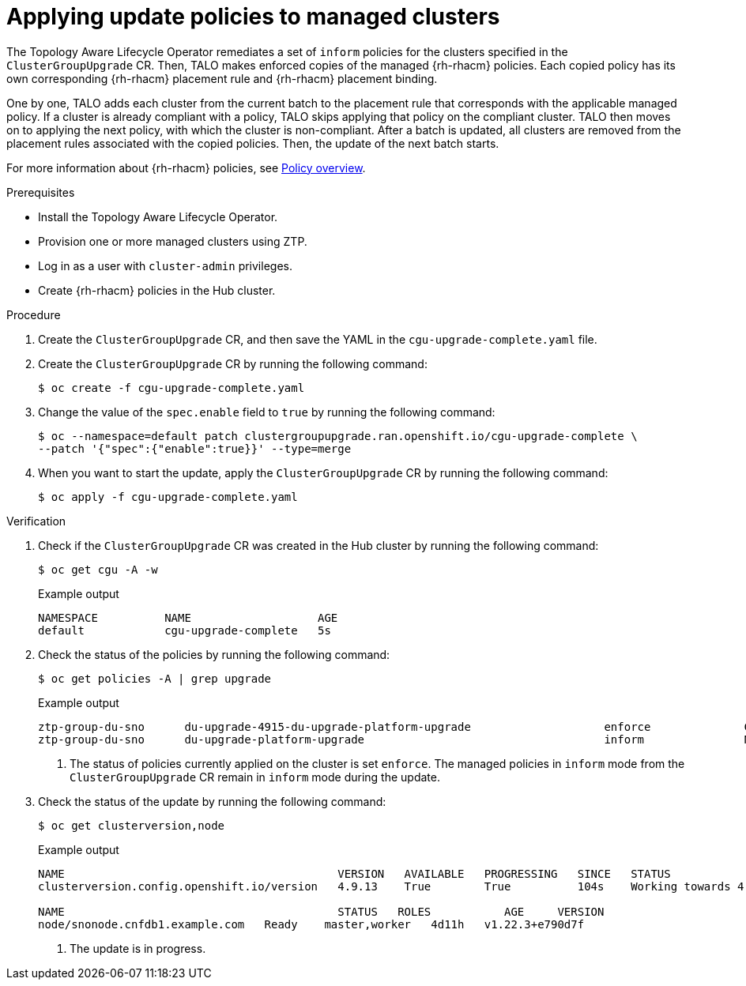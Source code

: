 // Module included in the following assemblies:
// Epic CNF-2600 (CNF-2133) (4.10), Story TELCODOCS-285
// * scalability_and_performance/cnf-topology-aware-lifecycle-operator.adoc

:_content-type: PROCEDURE
[id="talo-apply-policies_{context}"]
= Applying update policies to managed clusters

The Topology Aware Lifecycle Operator remediates a set of `inform` policies for the clusters specified in the `ClusterGroupUpgrade` CR. Then, TALO makes enforced copies of the managed {rh-rhacm} policies. Each copied policy has its own corresponding {rh-rhacm} placement rule and {rh-rhacm} placement binding. 

One by one, TALO adds each cluster from the current batch to the placement rule that corresponds with the applicable managed policy. If a cluster is already compliant with a policy, TALO skips applying that policy on the compliant cluster. TALO then moves on to applying the next policy, with which the cluster is non-compliant. After a batch is updated, all clusters are removed from the placement rules associated with the copied policies. Then, the update of the next batch starts.

For more information about {rh-rhacm} policies, see link:https://access.redhat.com/documentation/en-us/red_hat_advanced_cluster_management_for_kubernetes/2.4/html-single/governance/index#policy-overview[Policy overview].

.Prerequisites

* Install the Topology Aware Lifecycle Operator.
* Provision one or more managed clusters using ZTP.
* Log in as a user with `cluster-admin` privileges.
* Create {rh-rhacm} policies in the Hub cluster.

.Procedure

. Create the `ClusterGroupUpgrade` CR, and then save the YAML in the `cgu-upgrade-complete.yaml` file.

. Create the `ClusterGroupUpgrade` CR by running the following command:
+
[source,terminal]
----
$ oc create -f cgu-upgrade-complete.yaml
----

. Change the value of the `spec.enable` field to `true` by running the following command:
+
[source,terminal]
----
$ oc --namespace=default patch clustergroupupgrade.ran.openshift.io/cgu-upgrade-complete \
--patch '{"spec":{"enable":true}}' --type=merge
----

. When you want to start the update, apply the `ClusterGroupUpgrade` CR by running the following command:
+
[source,terminal]
----
$ oc apply -f cgu-upgrade-complete.yaml
----

.Verification

. Check if the `ClusterGroupUpgrade` CR was created in the Hub cluster by running the following command:
+
[source,terminal]
----
$ oc get cgu -A -w
----
+
.Example output
+
[source,terminal]
----
NAMESPACE          NAME                   AGE
default            cgu-upgrade-complete   5s
----

. Check the status of the policies by running the following command:
+
[source,terminal]
----
$ oc get policies -A | grep upgrade
----
+
.Example output
[source,terminal]
----
ztp-group-du-sno      du-upgrade-4915-du-upgrade-platform-upgrade                    enforce              Compliant          24s <1>
ztp-group-du-sno      du-upgrade-platform-upgrade                                    inform               NonCompliant       3d19h
----
<1> The status of policies currently applied on the cluster is set `enforce`. The managed policies in `inform` mode from the `ClusterGroupUpgrade` CR remain in `inform` mode during the update.

. Check the status of the update by running the following command:
+
[source,terminal]
----
$ oc get clusterversion,node
----
+
.Example output
+
[source,terminal]
----
NAME                                         VERSION   AVAILABLE   PROGRESSING   SINCE   STATUS
clusterversion.config.openshift.io/version   4.9.13    True        True          104s    Working towards 4.9.15: 115 of 737 done (15% complete) <1>

NAME                                         STATUS   ROLES           AGE     VERSION
node/snonode.cnfdb1.example.com   Ready    master,worker   4d11h   v1.22.3+e790d7f
----
<1> The update is in progress.